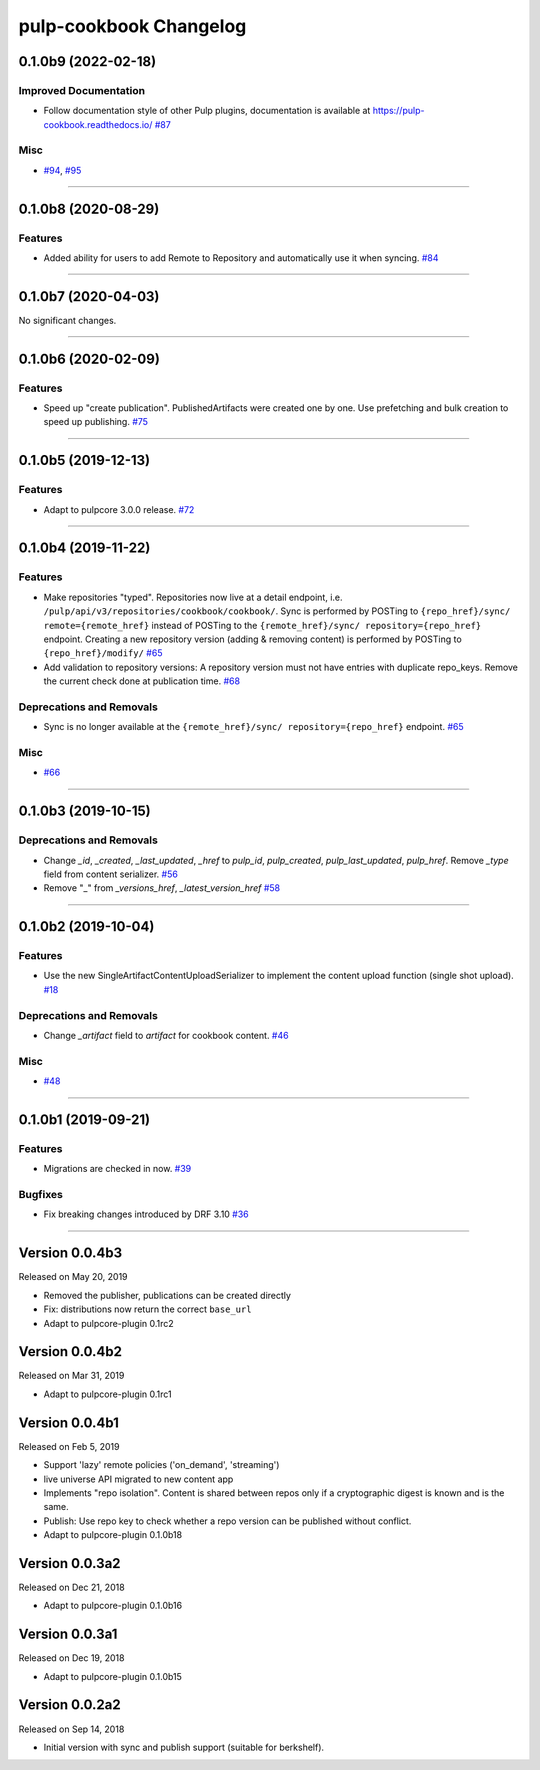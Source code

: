 =======================
pulp-cookbook Changelog
=======================

..
    You should *NOT* be adding new change log entries to this file, this
    file is managed by towncrier. You *may* edit previous change logs to
    fix problems like typo corrections or such.
    To add a new change log entry, please see CONTRIBUTING.rst.

.. towncrier release notes start

0.1.0b9 (2022-02-18)
====================


Improved Documentation
----------------------

- Follow documentation style of other Pulp plugins, documentation is available at https://pulp-cookbook.readthedocs.io/
  `#87 <https://github.com/pulp/pulp_cookbook/issues/87>`_


Misc
----

- `#94 <https://github.com/pulp/pulp_cookbook/issues/94>`_, `#95 <https://github.com/pulp/pulp_cookbook/issues/95>`_


----


0.1.0b8 (2020-08-29)
====================


Features
--------

- Added ability for users to add Remote to Repository and automatically use it when syncing.
  `#84 <https://github.com/pulp/pulp_cookbook/issues/84>`_


----


0.1.0b7 (2020-04-03)
====================


No significant changes.


----


0.1.0b6 (2020-02-09)
====================


Features
--------

- Speed up "create publication". PublishedArtifacts were created one by one. Use prefetching and bulk creation to speed up publishing.
  `#75 <https://github.com/pulp/pulp_cookbook/issues/75>`_


----


0.1.0b5 (2019-12-13)
====================


Features
--------

- Adapt to pulpcore 3.0.0 release.
  `#72 <https://github.com/pulp/pulp_cookbook/issues/72>`_


----


0.1.0b4 (2019-11-22)
====================


Features
--------

- Make repositories "typed". Repositories now live at a detail endpoint, i.e.
  ``/pulp/api/v3/repositories/cookbook/cookbook/``. Sync is performed by POSTing
  to ``{repo_href}/sync/ remote={remote_href}`` instead of POSTing to the
  ``{remote_href}/sync/ repository={repo_href}`` endpoint. Creating a new
  repository version (adding & removing content) is performed by POSTing to
  ``{repo_href}/modify/``
  `#65 <https://github.com/pulp/pulp_cookbook/issues/65>`_
- Add validation to repository versions: A repository version must not have
  entries with duplicate repo_keys. Remove the current check done at publication
  time.
  `#68 <https://github.com/pulp/pulp_cookbook/issues/68>`_


Deprecations and Removals
-------------------------

- Sync is no longer available at the ``{remote_href}/sync/ repository={repo_href}`` endpoint.
  `#65 <https://github.com/pulp/pulp_cookbook/issues/65>`_


Misc
----

- `#66 <https://github.com/pulp/pulp_cookbook/issues/66>`_


----


0.1.0b3 (2019-10-15)
====================


Deprecations and Removals
-------------------------

- Change `_id`, `_created`, `_last_updated`, `_href` to `pulp_id`, `pulp_created`, `pulp_last_updated`, `pulp_href`. Remove `_type` field from content serializer.
  `#56 <https://github.com/pulp/pulp_cookbook/issues/56>`_
- Remove "_" from `_versions_href`, `_latest_version_href`
  `#58 <https://github.com/pulp/pulp_cookbook/issues/58>`_


----


0.1.0b2 (2019-10-04)
====================


Features
--------

- Use the new SingleArtifactContentUploadSerializer to implement the content upload function (single shot upload).
  `#18 <https://github.com/pulp/pulp_cookbook/issues/18>`_


Deprecations and Removals
-------------------------

- Change `_artifact` field to `artifact` for cookbook content.
  `#46 <https://github.com/pulp/pulp_cookbook/issues/46>`_


Misc
----

- `#48 <https://github.com/pulp/pulp_cookbook/issues/48>`_


----


0.1.0b1 (2019-09-21)
====================


Features
--------

- Migrations are checked in now.
  `#39 <https://github.com/pulp/pulp_cookbook/issues/39>`_


Bugfixes
--------

- Fix breaking changes introduced by DRF 3.10
  `#36 <https://github.com/pulp/pulp_cookbook/issues/36>`_


----


Version 0.0.4b3
===============

Released on May 20, 2019

- Removed the publisher, publications can be created directly
- Fix: distributions now return the correct ``base_url``
- Adapt to pulpcore-plugin 0.1rc2

Version 0.0.4b2
===============

Released on Mar 31, 2019

- Adapt to pulpcore-plugin 0.1rc1

Version 0.0.4b1
===============

Released on Feb 5, 2019

- Support 'lazy' remote policies ('on_demand', 'streaming')
- live universe API migrated to new content app
- Implements "repo isolation". Content is shared between repos only if a
  cryptographic digest is known and is the same.
- Publish: Use repo key to check whether a repo version can be published without
  conflict.
- Adapt to pulpcore-plugin 0.1.0b18


Version 0.0.3a2
===============

Released on Dec 21, 2018

- Adapt to pulpcore-plugin 0.1.0b16


Version 0.0.3a1
===============

Released on Dec 19, 2018

- Adapt to pulpcore-plugin 0.1.0b15


Version 0.0.2a2
===============

Released on Sep 14, 2018

- Initial version with sync and publish support (suitable for berkshelf).

